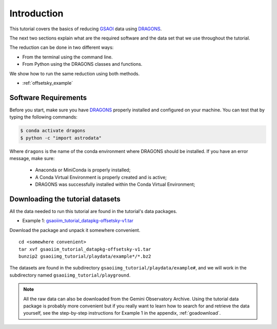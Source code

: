 .. 01_introduction.rst

.. _introduction:

************
Introduction
************

This tutorial covers the basics of reducing
`GSAOI <https://www.gemini.edu/sciops/instruments/gsaoi/>`_  data using
`DRAGONS <https://dragons.readthedocs.io/>`_.

The next two sections explain what are the required software and the data set
that we use throughout the tutorial.

The reduction can be done in two different ways:

* From the terminal using the command line.
* From Python using the DRAGONS classes and functions.

We show how to run the same reduction using both methods.

* :ref:`offsetsky_example`

.. _requirements:

Software Requirements
=====================

Before you start, make sure you have `DRAGONS
<https://dragons.readthedocs.io/>`_ properly installed and configured on your
machine. You can test that by typing the following commands:

.. code-block:: bash

    $ conda activate dragons
    $ python -c "import astrodata"

Where ``dragons`` is the name of the conda environment where DRAGONS should
be installed. If you have an error message, make sure:

    - Anaconda or MiniConda is properly installed;

    - A Conda Virtual Environment is properly created and is active;

    - DRAGONS was successfully installed within the Conda Virtual Environment;

.. _datasetup:

Downloading the tutorial datasets
=================================

All the data needed to run this tutorial are found in the tutorial's data
packages.

* Example 1: `gsaoiim_tutorial_datapkg-offsetsky-v1.tar <http://www.gemini.edu/sciops/data/software/datapkgs/gsaoiim_tutorial_datapkg-offsetsky-v1.tar>`_

Download the package and unpack it somewhere convenient.

.. highlight:: bash

::

    cd <somewhere convenient>
    tar xvf gsaoiim_tutorial_datapkg-offsetsky-v1.tar
    bunzip2 gsaoiimg_tutorial/playdata/example*/*.bz2

The datasets are found in the subdirectory ``gsaoiimg_tutorial/playdata/example#``, and we
will work in the subdirectory named ``gsaoiimg_tutorial/playground``.

.. note:: All the raw data can also be downloaded from the Gemini Observatory
          Archive. Using the tutorial data package is probably more convenient
          but if you really want to learn how to search for and retrieve the
          data yourself, see the step-by-step instructions for Example 1
          in the appendix, :ref:`goadownload`.

